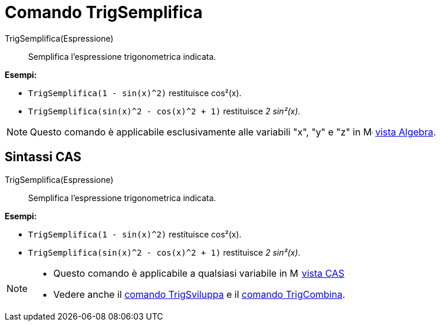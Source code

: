 = Comando TrigSemplifica

TrigSemplifica(Espressione)::
  Semplifica l'espressione trigonometrica indicata.

[EXAMPLE]
====

*Esempi:*

* `TrigSemplifica(1 - sin(x)^2)` restituisce cos²(x).
* `TrigSemplifica(sin(x)^2 - cos(x)^2 + 1)` restituisce _2 sin²(x)_.

====

[NOTE]
====

Questo comando è applicabile esclusivamente alle variabili "x", "y" e "z" in image:16px-Menu_view_algebra.svg.png[Menu
view algebra.svg,width=16,height=16] xref:/Vista_Algebra.adoc[vista Algebra].

====

== [#Sintassi_CAS]#Sintassi CAS#

TrigSemplifica(Espressione)::
  Semplifica l'espressione trigonometrica indicata.

[EXAMPLE]
====

*Esempi:*

* `TrigSemplifica(1 - sin(x)^2)` restituisce cos²(x).
* `TrigSemplifica(sin(x)^2 - cos(x)^2 + 1)` restituisce _2 sin²(x)_.

====

[NOTE]
====

* Questo comando è applicabile a qualsiasi variabile in image:16px-Menu_view_cas.svg.png[Menu view
cas.svg,width=16,height=16] xref:/Vista_CAS.adoc[vista CAS]
* Vedere anche il xref:/commands/Comando_TrigSviluppa.adoc[comando TrigSviluppa] e il
xref:/commands/Comando_TrigCombina.adoc[comando TrigCombina].

====
